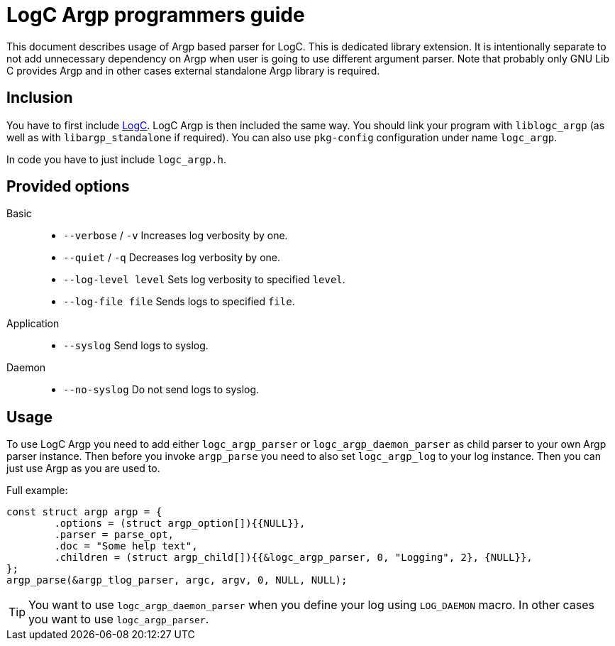 = LogC Argp programmers guide

This document describes usage of Argp based parser for LogC. This is dedicated
library extension. It is intentionally separate to not add unnecessary dependency
on Argp when user is going to use different argument parser. Note that probably
only GNU Lib C provides Argp and in other cases external standalone Argp library
is required.
  
== Inclusion

You have to first include link:./logc.adoc[LogC]. LogC Argp is then included the
same way. You should link your program with `liblogc_argp` (as well as with
`libargp_standalone` if required). You can also use `pkg-config` configuration
under name `logc_argp`.

In code you have to just include `logc_argp.h`.


== Provided options

Basic::
- `--verbose` / `-v` Increases log verbosity by one.
- `--quiet` / `-q` Decreases log verbosity by one.
- `--log-level level` Sets log verbosity to specified `level`.
- `--log-file file` Sends logs to specified `file`.

Application::
- `--syslog` Send logs to syslog.

Daemon::
- `--no-syslog` Do not send logs to syslog.

== Usage

To use LogC Argp you need to add either `logc_argp_parser` or
`logc_argp_daemon_parser` as child parser to your own Argp parser instance. Then
before you invoke `argp_parse` you need to also set `logc_argp_log` to your log
instance. Then you can just use Argp as you are used to.

Full example:
[,C]
----
const struct argp argp = {
	.options = (struct argp_option[]){{NULL}},
	.parser = parse_opt,
	.doc = "Some help text",
	.children = (struct argp_child[]){{&logc_argp_parser, 0, "Logging", 2}, {NULL}},
};
argp_parse(&argp_tlog_parser, argc, argv, 0, NULL, NULL);
----

[TIP]
  You want to use `logc_argp_daemon_parser` when you define your log using
  `LOG_DAEMON` macro. In other cases you want to use `logc_argp_parser`.

